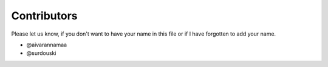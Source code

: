 Contributors
=====================
Please let us know, if you don't want to have your name in this file or if I have forgotten to add
your name.

* @aivarannamaa
* @surdouski

